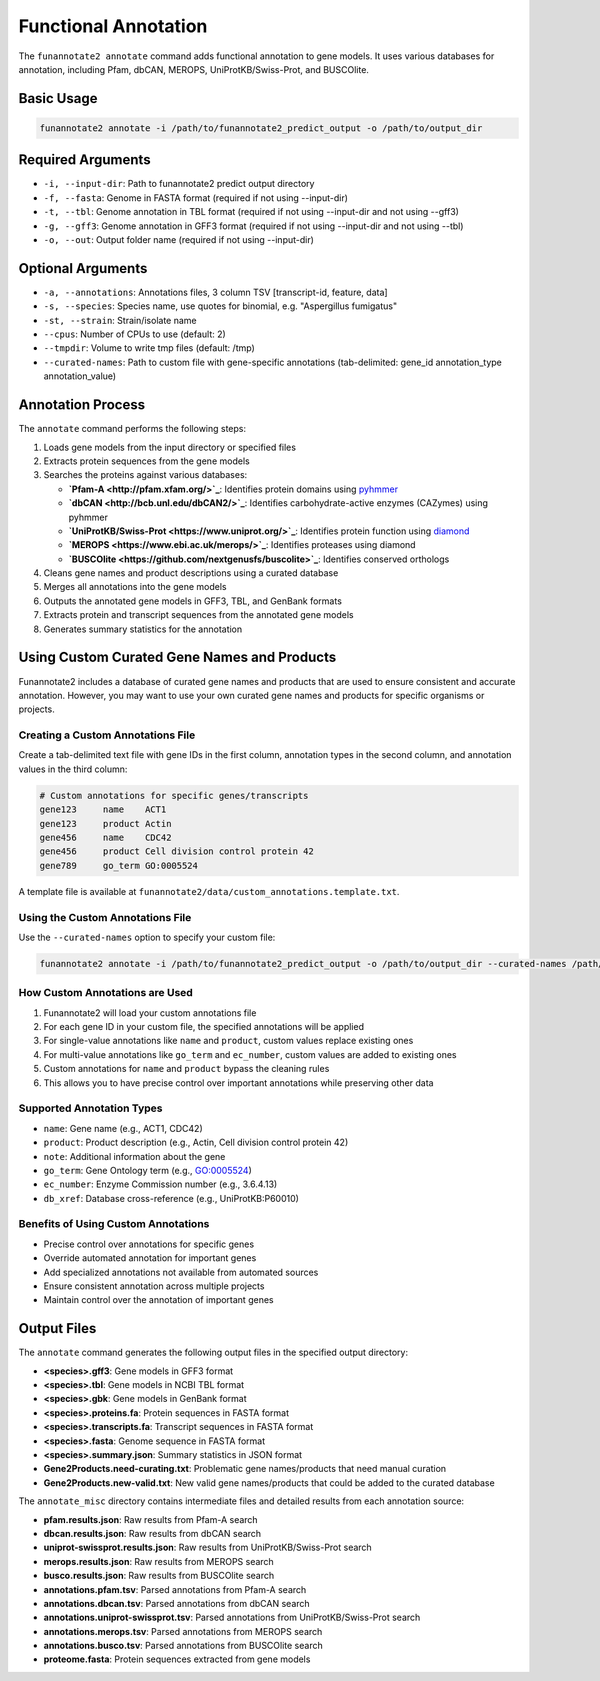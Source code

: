 Functional Annotation
=====================

The ``funannotate2 annotate`` command adds functional annotation to gene models. It uses various databases for annotation, including Pfam, dbCAN, MEROPS, UniProtKB/Swiss-Prot, and BUSCOlite.

Basic Usage
----------

.. code-block:: bash

    funannotate2 annotate -i /path/to/funannotate2_predict_output -o /path/to/output_dir

Required Arguments
----------------

* ``-i, --input-dir``: Path to funannotate2 predict output directory
* ``-f, --fasta``: Genome in FASTA format (required if not using --input-dir)
* ``-t, --tbl``: Genome annotation in TBL format (required if not using --input-dir and not using --gff3)
* ``-g, --gff3``: Genome annotation in GFF3 format (required if not using --input-dir and not using --tbl)
* ``-o, --out``: Output folder name (required if not using --input-dir)

Optional Arguments
----------------

* ``-a, --annotations``: Annotations files, 3 column TSV [transcript-id, feature, data]
* ``-s, --species``: Species name, use quotes for binomial, e.g. "Aspergillus fumigatus"
* ``-st, --strain``: Strain/isolate name
* ``--cpus``: Number of CPUs to use (default: 2)
* ``--tmpdir``: Volume to write tmp files (default: /tmp)
* ``--curated-names``: Path to custom file with gene-specific annotations (tab-delimited: gene_id annotation_type annotation_value)

Annotation Process
----------------

The ``annotate`` command performs the following steps:

1. Loads gene models from the input directory or specified files
2. Extracts protein sequences from the gene models
3. Searches the proteins against various databases:

   * **`Pfam-A <http://pfam.xfam.org/>`_**: Identifies protein domains using `pyhmmer <https://github.com/althonos/pyhmmer>`_
   * **`dbCAN <http://bcb.unl.edu/dbCAN2/>`_**: Identifies carbohydrate-active enzymes (CAZymes) using pyhmmer
   * **`UniProtKB/Swiss-Prot <https://www.uniprot.org/>`_**: Identifies protein function using `diamond <https://github.com/bbuchfink/diamond>`_
   * **`MEROPS <https://www.ebi.ac.uk/merops/>`_**: Identifies proteases using diamond
   * **`BUSCOlite <https://github.com/nextgenusfs/buscolite>`_**: Identifies conserved orthologs

4. Cleans gene names and product descriptions using a curated database
5. Merges all annotations into the gene models
6. Outputs the annotated gene models in GFF3, TBL, and GenBank formats
7. Extracts protein and transcript sequences from the annotated gene models
8. Generates summary statistics for the annotation

Using Custom Curated Gene Names and Products
------------------------------------------

Funannotate2 includes a database of curated gene names and products that are used to ensure consistent and accurate annotation. However, you may want to use your own curated gene names and products for specific organisms or projects.

Creating a Custom Annotations File
~~~~~~~~~~~~~~~~~~~~~~~~~~~~~~~~

Create a tab-delimited text file with gene IDs in the first column, annotation types in the second column, and annotation values in the third column:

.. code-block:: text

    # Custom annotations for specific genes/transcripts
    gene123	name	ACT1
    gene123	product	Actin
    gene456	name	CDC42
    gene456	product	Cell division control protein 42
    gene789	go_term	GO:0005524

A template file is available at ``funannotate2/data/custom_annotations.template.txt``.

Using the Custom Annotations File
~~~~~~~~~~~~~~~~~~~~~~~~~~~~~~~

Use the ``--curated-names`` option to specify your custom file:

.. code-block:: bash

    funannotate2 annotate -i /path/to/funannotate2_predict_output -o /path/to/output_dir --curated-names /path/to/custom_annotations.txt

How Custom Annotations are Used
~~~~~~~~~~~~~~~~~~~~~~~~~~~~~

1. Funannotate2 will load your custom annotations file
2. For each gene ID in your custom file, the specified annotations will be applied
3. For single-value annotations like ``name`` and ``product``, custom values replace existing ones
4. For multi-value annotations like ``go_term`` and ``ec_number``, custom values are added to existing ones
5. Custom annotations for ``name`` and ``product`` bypass the cleaning rules
6. This allows you to have precise control over important annotations while preserving other data

Supported Annotation Types
~~~~~~~~~~~~~~~~~~~~~~~~

* ``name``: Gene name (e.g., ACT1, CDC42)
* ``product``: Product description (e.g., Actin, Cell division control protein 42)
* ``note``: Additional information about the gene
* ``go_term``: Gene Ontology term (e.g., GO:0005524)
* ``ec_number``: Enzyme Commission number (e.g., 3.6.4.13)
* ``db_xref``: Database cross-reference (e.g., UniProtKB:P60010)

Benefits of Using Custom Annotations
~~~~~~~~~~~~~~~~~~~~~~~~~~~~~~~~~

* Precise control over annotations for specific genes
* Override automated annotation for important genes
* Add specialized annotations not available from automated sources
* Ensure consistent annotation across multiple projects
* Maintain control over the annotation of important genes

Output Files
----------

The ``annotate`` command generates the following output files in the specified output directory:

* **<species>.gff3**: Gene models in GFF3 format
* **<species>.tbl**: Gene models in NCBI TBL format
* **<species>.gbk**: Gene models in GenBank format
* **<species>.proteins.fa**: Protein sequences in FASTA format
* **<species>.transcripts.fa**: Transcript sequences in FASTA format
* **<species>.fasta**: Genome sequence in FASTA format
* **<species>.summary.json**: Summary statistics in JSON format
* **Gene2Products.need-curating.txt**: Problematic gene names/products that need manual curation
* **Gene2Products.new-valid.txt**: New valid gene names/products that could be added to the curated database

The ``annotate_misc`` directory contains intermediate files and detailed results from each annotation source:

* **pfam.results.json**: Raw results from Pfam-A search
* **dbcan.results.json**: Raw results from dbCAN search
* **uniprot-swissprot.results.json**: Raw results from UniProtKB/Swiss-Prot search
* **merops.results.json**: Raw results from MEROPS search
* **busco.results.json**: Raw results from BUSCOlite search
* **annotations.pfam.tsv**: Parsed annotations from Pfam-A search
* **annotations.dbcan.tsv**: Parsed annotations from dbCAN search
* **annotations.uniprot-swissprot.tsv**: Parsed annotations from UniProtKB/Swiss-Prot search
* **annotations.merops.tsv**: Parsed annotations from MEROPS search
* **annotations.busco.tsv**: Parsed annotations from BUSCOlite search
* **proteome.fasta**: Protein sequences extracted from gene models
